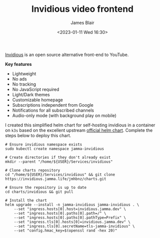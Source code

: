 #+TITLE: Invidious video frontend
#+AUTHOR: James Blair
#+EMAIL: mail@jamesblair.net
#+DATE: <2023-01-11 Wed 16:30>

[[https://github.com/iv-org/invidious][Invidious]] is an open source alternative front-end to YouTube.

*Key features*

- Lightweight
- No ads
- No tracking
- No JavaScript required
- Light/Dark themes
- Customizable homepage
- Subscriptions independent from Google
- Notifications for all subscribed channels
- Audio-only mode (with background play on mobile)

I created this simplified helm chart for self-hosting invidious in a container on ~k3s~ based on the excellent upstream [[https://github.com/iv-org/invidious/tree/master/kubernetes][official helm chart]]. Complete the steps below to deploy this chart.

#+NAME: Deploy invidious via helm
#+begin_src tmate
# Ensure invidious namespace exists
sudo kubectl create namespace jamma-invidious

# Create directories if they don't already exist
mkdir --parent "/home/${USER}/Services/invidious"

# Clone charts repository
cd "/home/${USER}/Services/invidious" && git clone https://invidious.jamma.life/jmhbnz/charts.git

# Ensure the repository is up to date
cd charts/invidious && git pull

# Install the chart
helm upgrade --install -n jamma-invidious jamma-invidious . \
    --set "ingress.hosts[0].host=invidious.jamma.dev" \
    --set "ingress.hosts[0].paths[0].path=/" \
    --set "ingress.hosts[0].paths[0].pathType=Prefix" \
    --set "ingress.tls[0].hosts[0]=invidious.jamma.dev" \
    --set "ingress.tls[0].secretName=tls-jamma-invidious" \
    --set "config.hmac_key=$(openssl rand -hex 20)"
#+end_src
